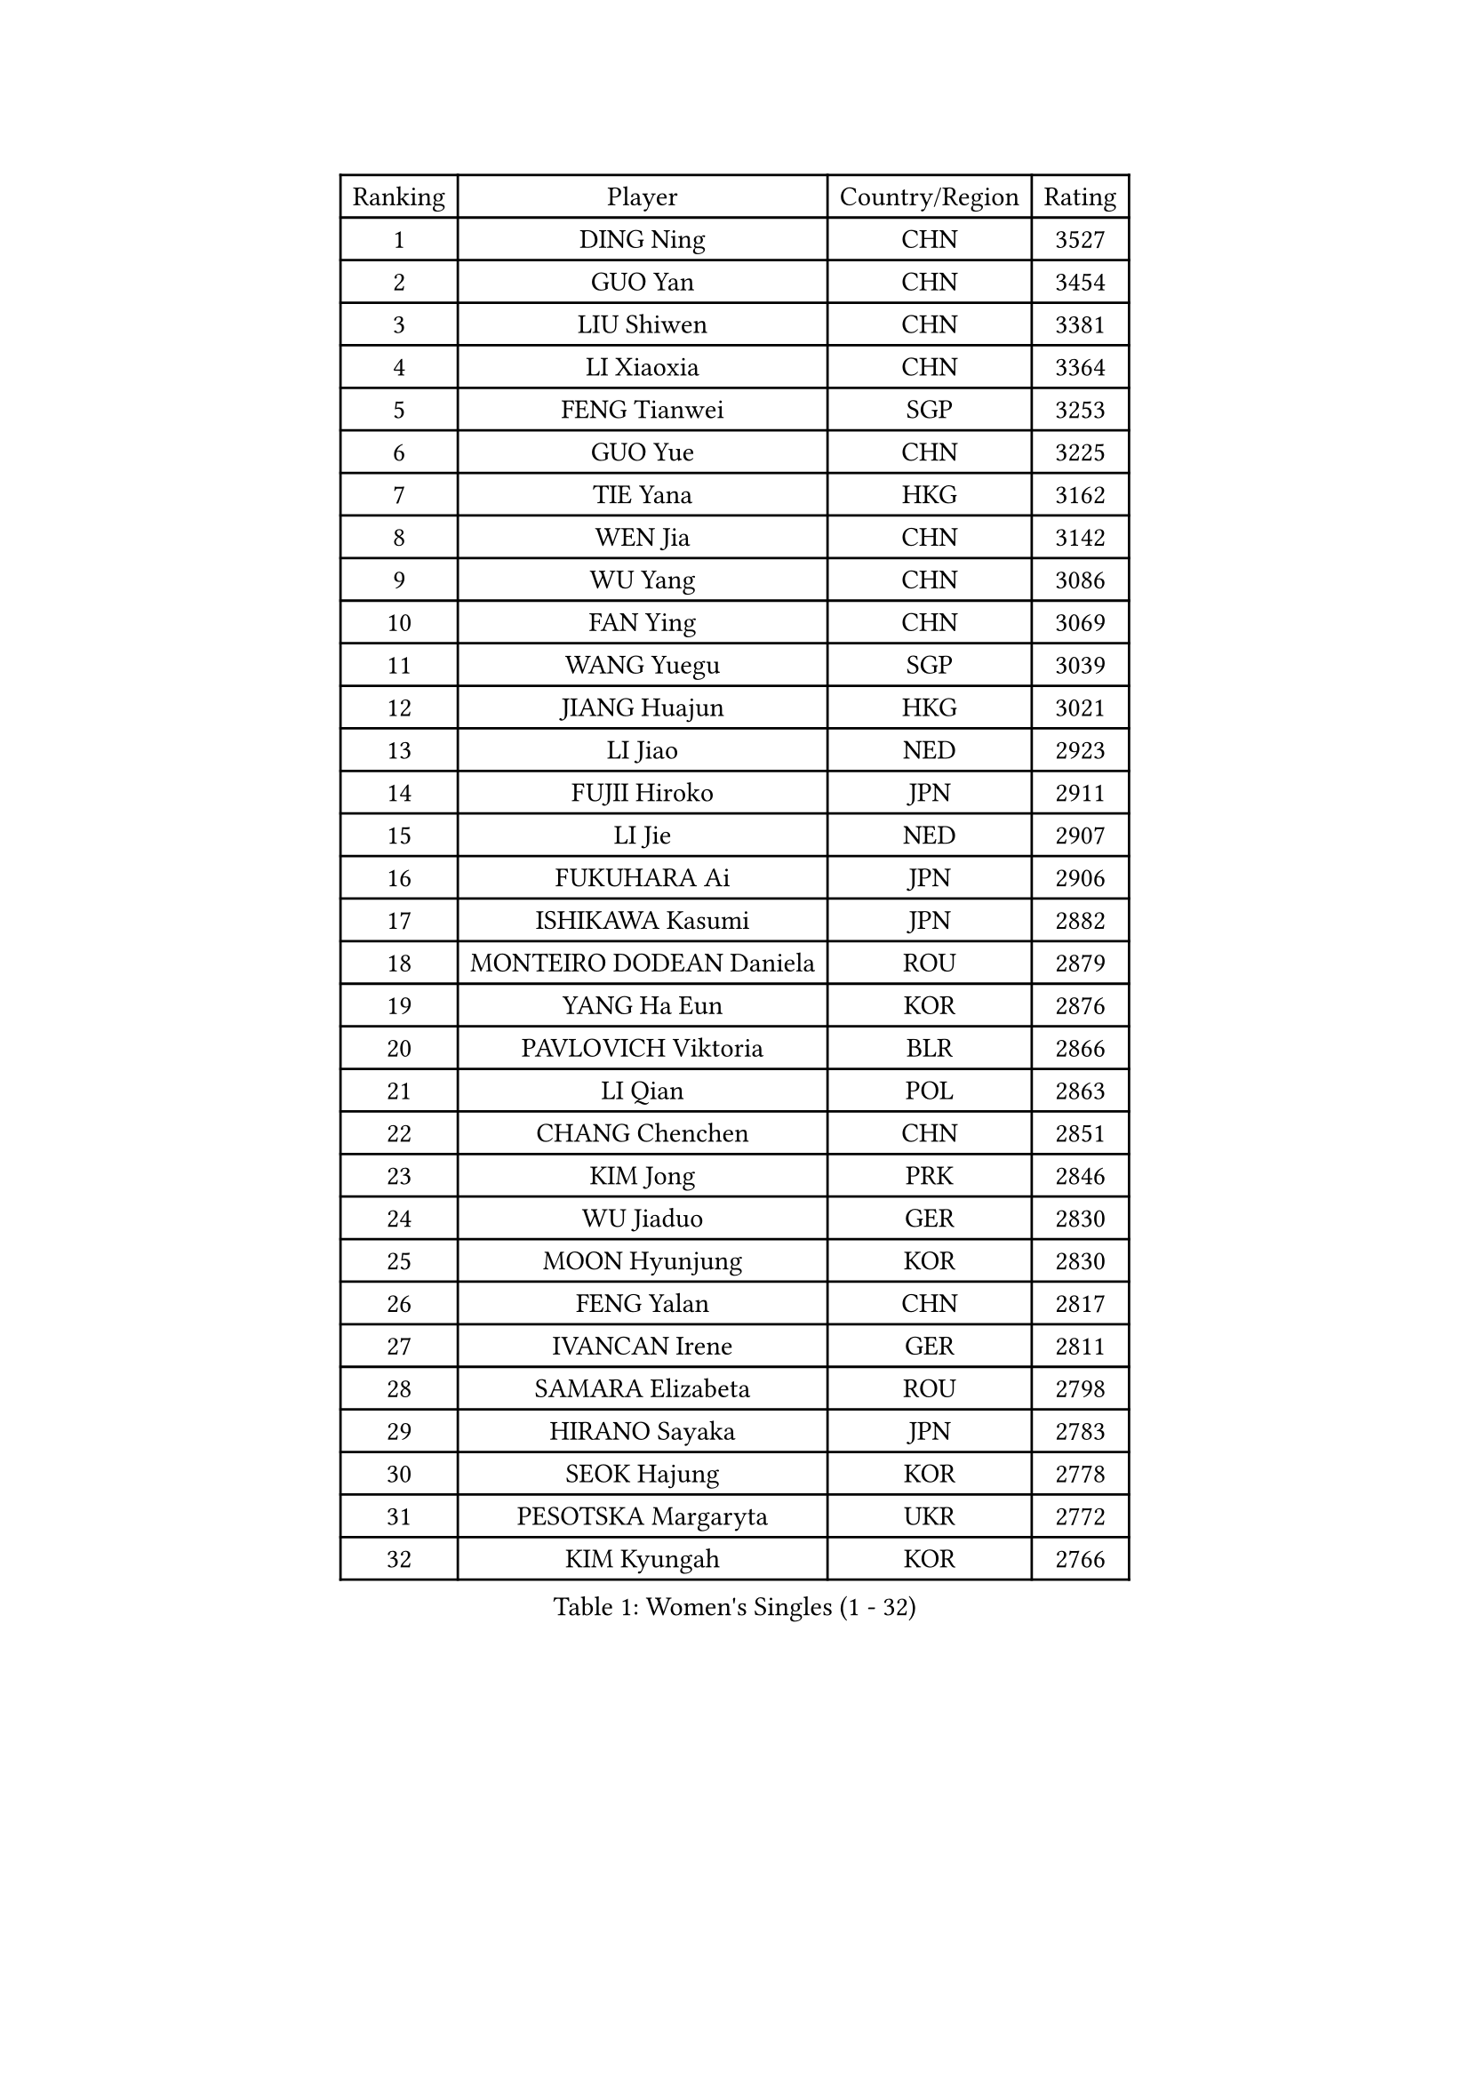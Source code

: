 
#set text(font: ("Courier New", "NSimSun"))
#figure(
  caption: "Women's Singles (1 - 32)",
    table(
      columns: 4,
      [Ranking], [Player], [Country/Region], [Rating],
      [1], [DING Ning], [CHN], [3527],
      [2], [GUO Yan], [CHN], [3454],
      [3], [LIU Shiwen], [CHN], [3381],
      [4], [LI Xiaoxia], [CHN], [3364],
      [5], [FENG Tianwei], [SGP], [3253],
      [6], [GUO Yue], [CHN], [3225],
      [7], [TIE Yana], [HKG], [3162],
      [8], [WEN Jia], [CHN], [3142],
      [9], [WU Yang], [CHN], [3086],
      [10], [FAN Ying], [CHN], [3069],
      [11], [WANG Yuegu], [SGP], [3039],
      [12], [JIANG Huajun], [HKG], [3021],
      [13], [LI Jiao], [NED], [2923],
      [14], [FUJII Hiroko], [JPN], [2911],
      [15], [LI Jie], [NED], [2907],
      [16], [FUKUHARA Ai], [JPN], [2906],
      [17], [ISHIKAWA Kasumi], [JPN], [2882],
      [18], [MONTEIRO DODEAN Daniela], [ROU], [2879],
      [19], [YANG Ha Eun], [KOR], [2876],
      [20], [PAVLOVICH Viktoria], [BLR], [2866],
      [21], [LI Qian], [POL], [2863],
      [22], [CHANG Chenchen], [CHN], [2851],
      [23], [KIM Jong], [PRK], [2846],
      [24], [WU Jiaduo], [GER], [2830],
      [25], [MOON Hyunjung], [KOR], [2830],
      [26], [FENG Yalan], [CHN], [2817],
      [27], [IVANCAN Irene], [GER], [2811],
      [28], [SAMARA Elizabeta], [ROU], [2798],
      [29], [HIRANO Sayaka], [JPN], [2783],
      [30], [SEOK Hajung], [KOR], [2778],
      [31], [PESOTSKA Margaryta], [UKR], [2772],
      [32], [KIM Kyungah], [KOR], [2766],
    )
  )#pagebreak()

#set text(font: ("Courier New", "NSimSun"))
#figure(
  caption: "Women's Singles (33 - 64)",
    table(
      columns: 4,
      [Ranking], [Player], [Country/Region], [Rating],
      [33], [TIKHOMIROVA Anna], [RUS], [2764],
      [34], [DANG Yeseo], [KOR], [2756],
      [35], [LIU Jia], [AUT], [2748],
      [36], [LI Jiawei], [SGP], [2741],
      [37], [VACENOVSKA Iveta], [CZE], [2739],
      [38], [WANG Xuan], [CHN], [2733],
      [39], [SHEN Yanfei], [ESP], [2730],
      [40], [HU Melek], [TUR], [2727],
      [41], [GAO Jun], [USA], [2717],
      [42], [JEON Jihee], [KOR], [2714],
      [43], [CHENG I-Ching], [TPE], [2713],
      [44], [PARK Miyoung], [KOR], [2707],
      [45], [LOVAS Petra], [HUN], [2705],
      [46], [FADEEVA Oxana], [RUS], [2701],
      [47], [YOON Sunae], [KOR], [2691],
      [48], [LEE Eunhee], [KOR], [2689],
      [49], [LI Xue], [FRA], [2685],
      [50], [TOTH Krisztina], [HUN], [2678],
      [51], [NI Xia Lian], [LUX], [2678],
      [52], [YAO Yan], [CHN], [2672],
      [53], [STRBIKOVA Renata], [CZE], [2668],
      [54], [SUN Beibei], [SGP], [2656],
      [55], [LI Xiaodan], [CHN], [2656],
      [56], [ISHIGAKI Yuka], [JPN], [2651],
      [57], [SUH Hyo Won], [KOR], [2619],
      [58], [LANG Kristin], [GER], [2615],
      [59], [BARTHEL Zhenqi], [GER], [2601],
      [60], [SONG Maeum], [KOR], [2593],
      [61], [POTA Georgina], [HUN], [2591],
      [62], [LI Qiangbing], [AUT], [2577],
      [63], [MOLNAR Cornelia], [CRO], [2568],
      [64], [PASKAUSKIENE Ruta], [LTU], [2554],
    )
  )#pagebreak()

#set text(font: ("Courier New", "NSimSun"))
#figure(
  caption: "Women's Singles (65 - 96)",
    table(
      columns: 4,
      [Ranking], [Player], [Country/Region], [Rating],
      [65], [ODOROVA Eva], [SVK], [2553],
      [66], [WAKAMIYA Misako], [JPN], [2537],
      [67], [YU Mengyu], [SGP], [2531],
      [68], [PAVLOVICH Veronika], [BLR], [2513],
      [69], [MORIZONO Misaki], [JPN], [2512],
      [70], [WU Xue], [DOM], [2508],
      [71], [MIKHAILOVA Polina], [RUS], [2503],
      [72], [WANG Chen], [CHN], [2501],
      [73], [ERDELJI Anamaria], [SRB], [2488],
      [74], [YAMANASHI Yuri], [JPN], [2485],
      [75], [KANG Misoon], [KOR], [2483],
      [76], [#text(gray, "LIN Ling")], [HKG], [2483],
      [77], [EKHOLM Matilda], [SWE], [2479],
      [78], [STEFANOVA Nikoleta], [ITA], [2479],
      [79], [HUANG Yi-Hua], [TPE], [2477],
      [80], [SKOV Mie], [DEN], [2473],
      [81], [NOSKOVA Yana], [RUS], [2466],
      [82], [#text(gray, "ZHANG Rui")], [HKG], [2462],
      [83], [FUKUOKA Haruna], [JPN], [2459],
      [84], [KIM Hye Song], [PRK], [2456],
      [85], [SIBLEY Kelly], [ENG], [2449],
      [86], [LEE I-Chen], [TPE], [2443],
      [87], [ZHU Fang], [ESP], [2441],
      [88], [DVORAK Galia], [ESP], [2434],
      [89], [BILENKO Tetyana], [UKR], [2429],
      [90], [PARTYKA Natalia], [POL], [2427],
      [91], [NG Wing Nam], [HKG], [2427],
      [92], [SCHALL Elke], [GER], [2421],
      [93], [FEHER Gabriela], [SRB], [2418],
      [94], [MISIKONYTE Lina], [LTU], [2417],
      [95], [CHOI Moonyoung], [KOR], [2411],
      [96], [BEH Lee Wei], [MAS], [2399],
    )
  )#pagebreak()

#set text(font: ("Courier New", "NSimSun"))
#figure(
  caption: "Women's Singles (97 - 128)",
    table(
      columns: 4,
      [Ranking], [Player], [Country/Region], [Rating],
      [97], [#text(gray, "HE Sirin")], [TUR], [2396],
      [98], [RAMIREZ Sara], [ESP], [2393],
      [99], [RAO Jingwen], [CHN], [2391],
      [100], [TIMINA Elena], [NED], [2382],
      [101], [#text(gray, "HAN Hye Song")], [PRK], [2380],
      [102], [SOLJA Amelie], [AUT], [2378],
      [103], [JIA Jun], [CHN], [2375],
      [104], [GRUNDISCH Carole], [FRA], [2358],
      [105], [#text(gray, "NTOULAKI Ekaterina")], [GRE], [2355],
      [106], [XIAN Yifang], [FRA], [2355],
      [107], [SZOCS Bernadette], [ROU], [2350],
      [108], [#text(gray, "BAKULA Andrea")], [CRO], [2350],
      [109], [CECHOVA Dana], [CZE], [2338],
      [110], [SHIM Serom], [KOR], [2334],
      [111], [DUBKOVA Elena], [BLR], [2332],
      [112], [CREEMERS Linda], [NED], [2330],
      [113], [#text(gray, "HIURA Reiko")], [JPN], [2326],
      [114], [ZHU Yuling], [CHN], [2326],
      [115], [ZHANG Mo], [CAN], [2322],
      [116], [TANIOKA Ayuka], [JPN], [2315],
      [117], [MU Zi], [CHN], [2314],
      [118], [PENKAVOVA Katerina], [CZE], [2314],
      [119], [GANINA Svetlana], [RUS], [2313],
      [120], [PRIVALOVA Alexandra], [BLR], [2304],
      [121], [DRINKHALL Joanna], [ENG], [2292],
      [122], [TAN Wenling], [ITA], [2278],
      [123], [LEE Ho Ching], [HKG], [2274],
      [124], [JO Yujin], [KOR], [2273],
      [125], [BOROS Tamara], [CRO], [2269],
      [126], [#text(gray, "XU Jie")], [POL], [2264],
      [127], [MADARASZ Dora], [HUN], [2260],
      [128], [EERLAND Britt], [NED], [2253],
    )
  )